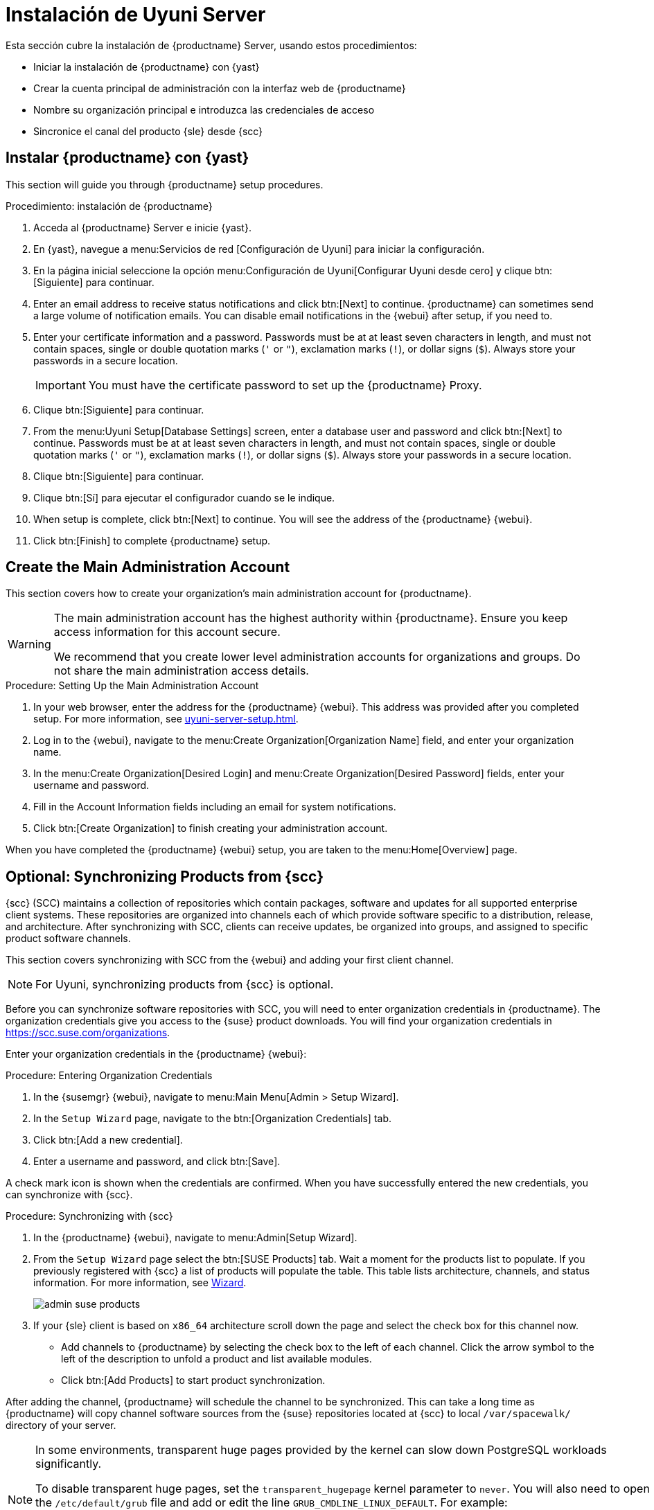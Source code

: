 [[server-setup]]
= Instalación de Uyuni Server

Esta sección cubre la instalación de {productname} Server, usando estos procedimientos:

* Iniciar la instalación de {productname} con {yast}
* Crear la cuenta principal de administración con la interfaz web de {productname}
* Nombre su organización principal e introduzca las credenciales de acceso
* Sincronice el canal del producto {sle} desde {scc}



[[server-setup-yast]]
== Instalar {productname} con {yast}

This section will guide you through {productname} setup procedures.

.Procedimiento: instalación de {productname}
. Acceda al {productname} Server e inicie {yast}.

. En {yast}, navegue a menu:Servicios de red [Configuración de Uyuni] para iniciar la configuración.

. En la página inicial seleccione la opción menu:Configuración de Uyuni[Configurar Uyuni desde cero] y clique btn:[Siguiente] para continuar.

. Enter an email address to receive status notifications and click btn:[Next] to continue.
    {productname} can sometimes send a large volume of notification emails. You can disable email notifications in the {webui} after setup, if you need to.

. Enter your certificate information and a password.
    Passwords must be at at least seven characters in length, and must not contain spaces, single or double quotation marks (``'`` or ``"``), exclamation marks (``!``), or dollar signs (``$``). Always store your passwords in a secure location.
+

[IMPORTANT]
====
You must have the certificate password to set up the {productname} Proxy.
====

. Clique btn:[Siguiente] para continuar.
+


. From the menu:Uyuni Setup[Database Settings] screen, enter a database user and password and click btn:[Next] to continue.
    Passwords must be at at least seven characters in length, and must not contain spaces, single or double quotation marks (``'`` or ``"``), exclamation marks (``!``), or dollar signs (``$``). Always store your passwords in a secure location.
+


. Clique btn:[Siguiente] para continuar.

. Clique btn:[Sí] para ejecutar el configurador cuando se le indique.

. When setup is complete, click btn:[Next] to continue.
    You will see the address of the {productname} {webui}.

. Click btn:[Finish] to complete {productname} setup.



== Create the Main Administration Account

This section covers how to create your organization's main administration account for {productname}.

[WARNING]
====
The main administration account has the highest authority within {productname}. Ensure you keep access information for this account secure.

We recommend that you create lower level administration accounts for organizations and groups. Do not share the main administration access details.
====


.Procedure: Setting Up the Main Administration Account

. In your web browser, enter the address for the {productname} {webui}.
    This address was provided after you completed setup. For more information, see xref:uyuni-server-setup.adoc#server-setup-yast[].

. Log in to the {webui}, navigate to the menu:Create Organization[Organization Name] field, and enter your organization name.

. In the menu:Create Organization[Desired Login] and menu:Create Organization[Desired Password] fields, enter your username and password.

. Fill in the Account Information fields including an email for system notifications.

. Click btn:[Create Organization] to finish creating your administration account.
+


When you have completed the {productname} {webui} setup, you are taken to the menu:Home[Overview] page.


== Optional: Synchronizing Products from {scc}

{scc} (SCC) maintains a collection of repositories which contain packages, software and updates for all supported enterprise client systems. These repositories are organized into channels each of which provide software specific to a distribution, release, and architecture. After synchronizing with SCC, clients can receive updates, be organized into groups, and assigned to specific product software channels.

This section covers synchronizing with SCC from the {webui} and adding your first client channel.

[NOTE]
====
For Uyuni, synchronizing products from {scc} is optional.
====

Before you can synchronize software repositories with SCC, you will need to enter organization credentials in {productname}. The organization credentials give you access to the {suse} product downloads. You will find your organization credentials in https://scc.suse.com/organizations.

Enter your organization credentials in the {productname} {webui}:


[[proc-admin-organization-credentials]]
.Procedure: Entering Organization Credentials
. In the {susemgr} {webui}, navigate to menu:Main Menu[Admin > Setup Wizard].
. In the [guimenu]``Setup Wizard`` page, navigate to the btn:[Organization Credentials] tab.
. Click btn:[Add a new credential].
. Enter a username and password, and click btn:[Save].

A check mark icon is shown when the credentials are confirmed. When you have successfully entered the new credentials, you can synchronize with {scc}.


[[proc-quickstart-first-channel-sync]]
.Procedure: Synchronizing with {scc}
. In the {productname} {webui}, navigate to menu:Admin[Setup Wizard].

. From the [guimenu]``Setup Wizard`` page select the btn:[SUSE Products] tab.
    Wait a moment for the products list to populate. If you previously registered with {scc} a list of products will populate the table. This table lists architecture, channels, and status information. For more information, see xref:reference:admin/setup-wizard.adoc[Wizard].
+

image::admin_suse_products.png[scaledwidth=80%]

. If your {sle} client is based on [systemitem]``x86_64`` architecture scroll down the page and select the check box for this channel now.
+

* Add channels to {productname} by selecting the check box to the left of each channel.
    Click the arrow symbol to the left of the description to unfold a product and list available modules.
* Click btn:[Add Products] to start product synchronization.

After adding the channel, {productname} will schedule the channel to be synchronized. This can take a long time as {productname} will copy channel software sources from the {suse} repositories located at {scc} to local [path]``/var/spacewalk/`` directory of your server.


[NOTE]
====
In some environments, transparent huge pages provided by the kernel can slow down PostgreSQL workloads significantly.

To disable transparent huge pages, set the [parameter]``transparent_hugepage`` kernel parameter to ``never``. You will also need to open the [path]``/etc/default/grub`` file and add or edit the line [option]``GRUB_CMDLINE_LINUX_DEFAULT``. For example:

----
GRUB_CMDLINE_LINUX_DEFAULT="resume=/dev/sda1 splash=silent quiet showopts elevator=noop transparent_hugepage=never"
----

To write the new configuration run [command]``grub2-mkconfig -o /boot/grub2/grub.cfg``.
====

Monitor the channel synchronization process in real-time by viewing channel log files located in the directory [path]``/var/log/rhn/reposync``:

----
tail -f /var/log/rhn/reposync/<CHANNEL_NAME>.log
----

When the channel synchronization process is complete, you can continue with client registration. For more instructions, see xref:client-configuration:registration-overview.adoc[].
